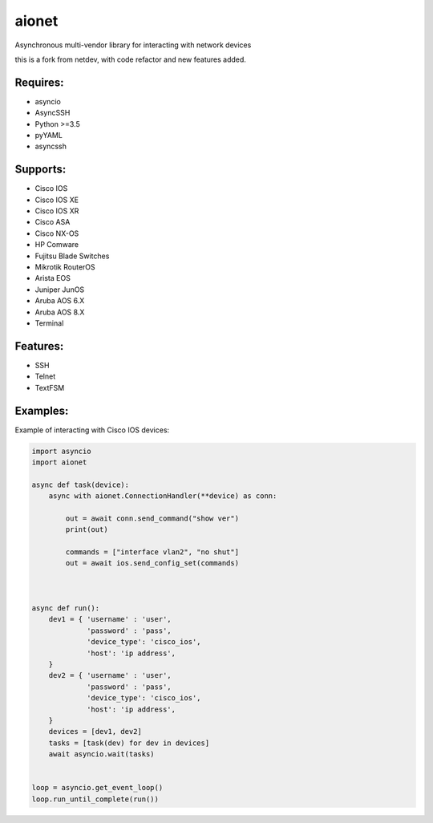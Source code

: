 aionet
******

Asynchronous multi-vendor library for interacting with network devices

this is a fork from netdev, with code refactor and new features added.

Requires:
---------
* asyncio
* AsyncSSH
* Python >=3.5
* pyYAML
* asyncssh
 
Supports: 
---------
* Cisco IOS 
* Cisco IOS XE
* Cisco IOS XR
* Cisco ASA
* Cisco NX-OS 
* HP Comware
* Fujitsu Blade Switches
* Mikrotik RouterOS
* Arista EOS
* Juniper JunOS
* Aruba AOS 6.X
* Aruba AOS 8.X
* Terminal

Features:
---------
* SSH
* Telnet
* TextFSM

Examples:
---------
Example of interacting with Cisco IOS devices:

.. code-block:: python

    import asyncio
    import aionet

    async def task(device):
        async with aionet.ConnectionHandler(**device) as conn:

            out = await conn.send_command("show ver")
            print(out)

            commands = ["interface vlan2", "no shut"]
            out = await ios.send_config_set(commands)



    async def run():
        dev1 = { 'username' : 'user',
                 'password' : 'pass',
                 'device_type': 'cisco_ios',
                 'host': 'ip address',
        }
        dev2 = { 'username' : 'user',
                 'password' : 'pass',
                 'device_type': 'cisco_ios',
                 'host': 'ip address',
        }
        devices = [dev1, dev2]
        tasks = [task(dev) for dev in devices]
        await asyncio.wait(tasks)


    loop = asyncio.get_event_loop()
    loop.run_until_complete(run())


